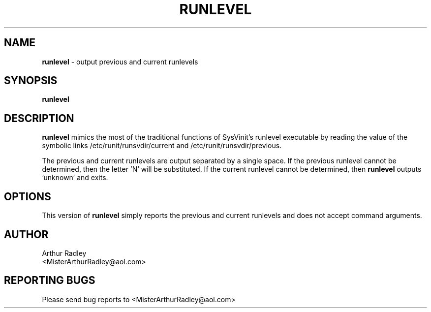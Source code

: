 .TH RUNLEVEL 8 "10 September 2014" "Runit for LFS"
.SH NAME
.B runlevel
- output previous and current runlevels
.SH SYNOPSIS
.B runlevel
.SH DESCRIPTION
.B runlevel
mimics the most of the traditional functions of SysVinit's runlevel executable by reading the value of the symbolic links /etc/runit/runsvdir/current and /etc/runit/runsvdir/previous. 
.PP
The previous and current runlevels are output separated by a single space. If the previous runlevel cannot be determined, then the letter 'N' will be substituted. If the current runlevel cannot be determined, then
.B runlevel
outputs 'unknown' and exits.
.PP
.SH OPTIONS
This version of
.B runlevel
simply reports the previous and current runlevels and does not accept command arguments.
.PP
.SH AUTHOR
Arthur Radley
.br
<MisterArthurRadley@aol.com>
.SH "REPORTING BUGS"
Please send bug reports to <MisterArthurRadley@aol.com>